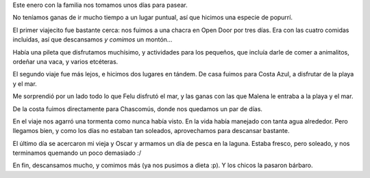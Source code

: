 .. title: Descansando
.. date: 2014-02-01 01:22:50
.. tags: vacaciones, paseo, familia, open door, chacra, mar, costa azul, Chascomús, laguna

Este enero con la familia nos tomamos unos días para pasear.

No teníamos ganas de ir mucho tiempo a un lugar puntual, así que hicimos una especie de popurrí.

El primer viajecito fue bastante cerca: nos fuimos a una chacra en Open Door por tres días. Era con las cuatro comidas incluídas, así que descansamos *y comimos* un montón...

Había una pileta que disfrutamos muchísimo, y actividades para los pequeños, que incluía darle de comer a animalitos, ordeñar una vaca, y varios etcéteras.

.. image:: http://www.taniquetil.com.ar/facundo/imgs/vacaciones201401-chacra.jpeg
    :alt: Viendo como se ordeñaba una vaca

El segundo viaje fue más lejos, e hicimos dos lugares en tándem. De casa fuimos para Costa Azul, a disfrutar de la playa y el mar.

Me sorprendió por un lado todo lo que Felu disfrutó el mar, y las ganas con las que Malena le entraba a la playa y el mar.

.. image:: http://www.taniquetil.com.ar/facundo/imgs/vacaciones201401-costaazul.jpeg
    :alt: Malena y el mar

De la costa fuimos directamente para Chascomús, donde nos quedamos un par de días.

En el viaje nos agarró una tormenta como nunca había visto. En la vida había manejado con tanta agua alrededor. Pero llegamos bien, y como los días no estaban tan soleados, aprovechamos para descansar bastante.

El último día se acercaron mi vieja y Oscar y armamos un día de pesca en la laguna. Estaba fresco, pero soleado, y nos terminamos quemando un poco demasiado :/

.. image:: http://www.taniquetil.com.ar/facundo/imgs/vacaciones201401-chascomús.jpeg
    :alt: Felipe en la laguna

En fin, descansamos mucho, y comimos más (ya nos pusimos a dieta :p). Y los chicos la pasaron bárbaro.
